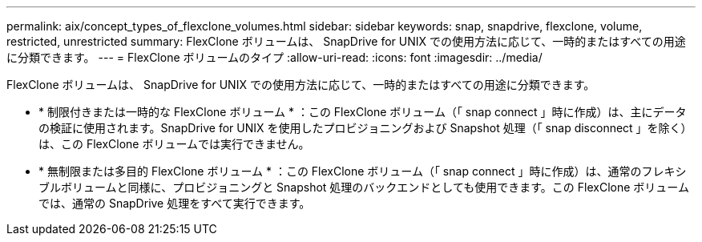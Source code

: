 ---
permalink: aix/concept_types_of_flexclone_volumes.html 
sidebar: sidebar 
keywords: snap, snapdrive, flexclone, volume, restricted, unrestricted 
summary: FlexClone ボリュームは、 SnapDrive for UNIX での使用方法に応じて、一時的またはすべての用途に分類できます。 
---
= FlexClone ボリュームのタイプ
:allow-uri-read: 
:icons: font
:imagesdir: ../media/


[role="lead"]
FlexClone ボリュームは、 SnapDrive for UNIX での使用方法に応じて、一時的またはすべての用途に分類できます。

* * 制限付きまたは一時的な FlexClone ボリューム * ：この FlexClone ボリューム（「 snap connect 」時に作成）は、主にデータの検証に使用されます。SnapDrive for UNIX を使用したプロビジョニングおよび Snapshot 処理（「 snap disconnect 」を除く）は、この FlexClone ボリュームでは実行できません。
* * 無制限または多目的 FlexClone ボリューム * ：この FlexClone ボリューム（「 snap connect 」時に作成）は、通常のフレキシブルボリュームと同様に、プロビジョニングと Snapshot 処理のバックエンドとしても使用できます。この FlexClone ボリュームでは、通常の SnapDrive 処理をすべて実行できます。

